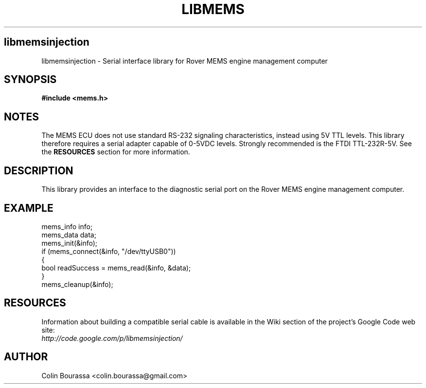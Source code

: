 .TH LIBMEMS 3
.SH libmemsinjection
libmemsinjection - Serial interface library for Rover MEMS engine management computer

.SH SYNOPSIS
.B #include <mems.h>

.SH NOTES
The MEMS ECU does not use standard RS-232 signaling characteristics, instead using 5V TTL levels. This library therefore requires a serial adapter capable of 0-5VDC levels. Strongly recommended is the FTDI TTL-232R-5V. See the
.B RESOURCES
section for more information.

.SH DESCRIPTION
This library provides an interface to the diagnostic serial port on the Rover MEMS engine management computer.

.SH EXAMPLE
mems_info info;
.br
mems_data data;
.br
mems_init(&info);
.br
.nf
if (mems_connect(&info, "/dev/ttyUSB0"))
{
    bool readSuccess = mems_read(&info, &data);
}
.br
mems_cleanup(&info);

.SH RESOURCES
Information about building a compatible serial cable is available in the Wiki section of the project's Google Code web site:
.br
.I http://code.google.com/p/libmemsinjection/

.SH AUTHOR
Colin Bourassa <colin.bourassa@gmail.com>
